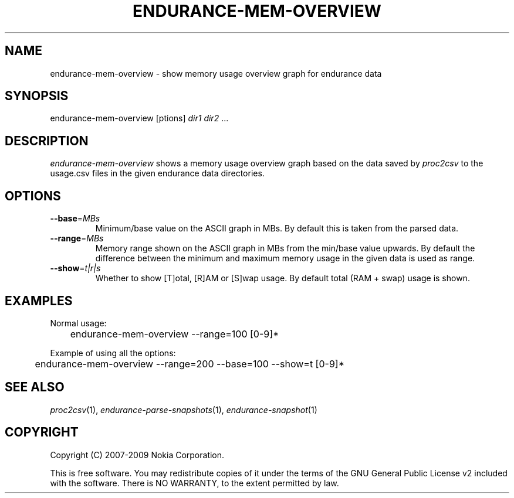 .TH ENDURANCE-MEM-OVERVIEW 1 "2009-10-26" "sp-endurance"
.SH NAME
endurance-mem-overview - show memory usage overview graph for endurance data
.SH SYNOPSIS
endurance-mem-overview [\foptions\fP] \fIdir1\fP \fIdir2\fP ...
.SH DESCRIPTION
\fIendurance-mem-overview\fP shows a memory usage overview graph based
on the data saved by \fIproc2csv\fP to the usage.csv files in the given
endurance data directories.
.SH OPTIONS
.TP
\fB--base\fP=\fIMBs\fP
Minimum/base value on the ASCII graph in MBs. By default this is taken
from the parsed data.
.TP
\fB--range\fP=\fIMBs\fP
Memory range shown on the ASCII graph in MBs from the min/base value
upwards. By default the difference between the minimum and maximum
memory usage in the given data is used as range.
.TP
\fB--show\fP=\fIt|r|s\fP
Whether to show [T]otal, [R]AM or [S]wap usage.  By default total
(RAM + swap) usage is shown.
.SH EXAMPLES
Normal usage:
.br
	endurance-mem-overview --range=100 [0-9]*
.PP
Example of using all the options:
.br
	endurance-mem-overview --range=200 --base=100 --show=t [0-9]*
.SH SEE ALSO
.IR proc2csv (1),
.IR endurance-parse-snapshots (1),
.IR endurance-snapshot (1)
.SH COPYRIGHT
Copyright (C) 2007-2009 Nokia Corporation.
.PP
This is free software.  You may redistribute copies of it under the
terms of the GNU General Public License v2 included with the software.
There is NO WARRANTY, to the extent permitted by law.
